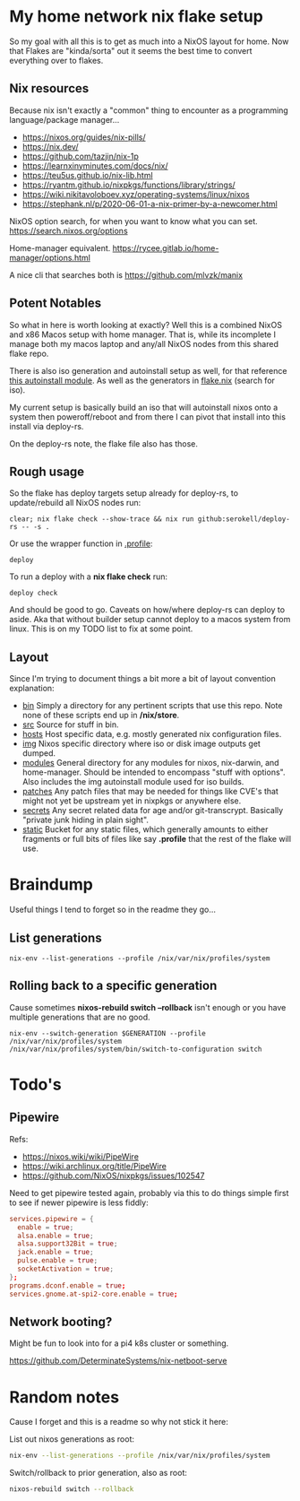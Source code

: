 * My home network nix flake setup

  So my goal with all this is to get as much into a NixOS layout for home. Now that Flakes are "kinda/sorta" out it seems the best time to convert everything over to flakes.

** Nix resources

  Because nix isn't exactly a "common" thing to encounter as a programming language/package manager...

  - https://nixos.org/guides/nix-pills/
  - https://nix.dev/
  - https://github.com/tazjin/nix-1p
  - https://learnxinyminutes.com/docs/nix/
  - https://teu5us.github.io/nix-lib.html
  - https://ryantm.github.io/nixpkgs/functions/library/strings/
  - https://wiki.nikitavoloboev.xyz/operating-systems/linux/nixos
  - https://stephank.nl/p/2020-06-01-a-nix-primer-by-a-newcomer.html

  NixOS option search, for when you want to know what you can set.
  https://search.nixos.org/options

  Home-manager equivalent.
  https://rycee.gitlab.io/home-manager/options.html

  A nice cli that searches both is https://github.com/mlvzk/manix

** Potent Notables

   So what in here is worth looking at exactly? Well this is a combined NixOS and x86 Macos setup with home manager. That is, while its incomplete I manage both my macos laptop and any/all NixOS nodes from this shared flake repo.

   There is also iso generation and autoinstall setup as well, for that reference [[file:modules/iso/autoinstall.nix][this autoinstall module]]. As well as the generators in [[file:flake.nix][flake.nix]] (search for iso).

   My current setup is basically build an iso that will autoinstall nixos onto a system then poweroff/reboot and from there I can pivot that install into this install via deploy-rs.

   On the deploy-rs note, the flake file also has those.

** Rough usage

   So the flake has deploy targets setup already for deploy-rs, to update/rebuild all NixOS nodes run:

#+begin_src shell
clear; nix flake check --show-trace && nix run github:serokell/deploy-rs -- -s .
#+end_src

   Or use the wrapper function in [[file:static/home/profile][.profile]]:

#+begin_src shell
deploy
#+end_src

   To run a deploy with a *nix flake check* run:

#+begin_src shell
deploy check
#+end_src

And should be good to go. Caveats on how/where deploy-rs can deploy to aside. Aka that without builder setup cannot deploy to a macos system from linux. This is on my TODO list to fix at some point.

** Layout

   Since I'm trying to document things a bit more a bit of layout convention explanation:

   - [[file:bin/][bin]]     Simply a directory for any pertinent scripts that use this repo. Note none of these scripts end up in */nix/store*.
   - [[file:src/][src]]     Source for stuff in bin.
   - [[file:hosts/][hosts]]   Host specific data, e.g. mostly generated nix configuration files.
   - [[file:img/][img]]     Nixos specific directory where iso or disk image outputs get dumped.
   - [[file:modules/][modules]] General directory for any modules for nixos, nix-darwin, and home-manager. Should be intended to encompass "stuff with options". Also includes the img autoinstall module used for iso builds.
   - [[file:patches/][patches]] Any patch files that may be needed for things like CVE's that might not yet be upstream yet in nixpkgs or anywhere else.
   - [[file:secrets/][secrets]] Any secret related data for age and/or git-transcrypt. Basically "private junk hiding in plain sight".
   - [[file:static/][static]]  Bucket for any static files, which generally amounts to either fragments or full bits of files like say *.profile* that the rest of the flake will use.

* Braindump

Useful things I tend to forget so in the readme they go...

** List generations

#+begin_src shell
nix-env --list-generations --profile /nix/var/nix/profiles/system
#+end_src

** Rolling back to a specific generation

Cause sometimes *nixos-rebuild switch --rollback* isn't enough or you have multiple generations that are no good.

#+begin_src shell
nix-env --switch-generation $GENERATION --profile /nix/var/nix/profiles/system
/nix/var/nix/profiles/system/bin/switch-to-configuration switch
#+end_src

* Todo's

** Pipewire

  Refs:
  - https://nixos.wiki/wiki/PipeWire
  - https://wiki.archlinux.org/title/PipeWire
  - https://github.com/NixOS/nixpkgs/issues/102547

  Need to get pipewire tested again, probably via this to do things simple first to see if newer pipewire is less fiddly:

#+begin_src conf
services.pipewire = {
  enable = true;
  alsa.enable = true;
  alsa.support32Bit = true;
  jack.enable = true;
  pulse.enable = true;
  socketActivation = true;
};
programs.dconf.enable = true;
services.gnome.at-spi2-core.enable = true;
#+end_src

** Network booting?

  Might be fun to look into for a pi4 k8s cluster or something.

  https://github.com/DeterminateSystems/nix-netboot-serve

* Random notes

Cause I forget and this is a readme so why not stick it here:

List out nixos generations as root:

#+begin_src sh
nix-env --list-generations --profile /nix/var/nix/profiles/system
#+end_src

Switch/rollback to prior generation, also as root:

#+begin_src sh
nixos-rebuild switch --rollback
#+end_src
